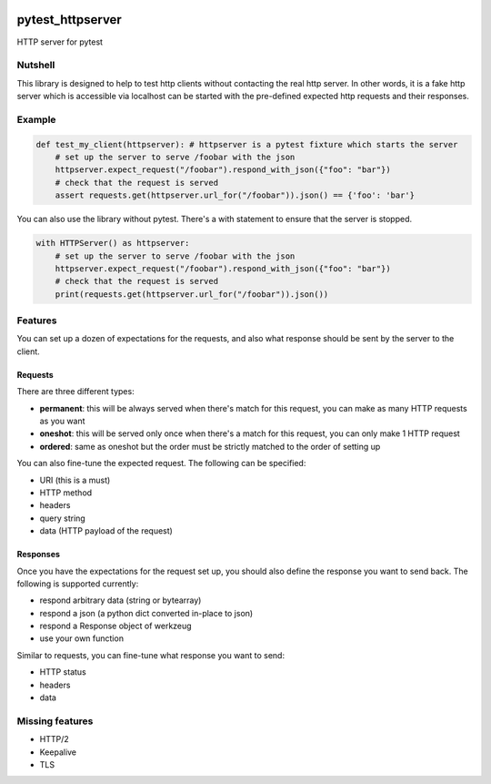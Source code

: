 |build| |doc|


pytest_httpserver
=================
HTTP server for pytest


Nutshell
--------

This library is designed to help to test http clients without contacting the real http server.
In other words, it is a fake http server which is accessible via localhost can be started with
the pre-defined expected http requests and their responses.

Example
-------

.. code-block:: python

    def test_my_client(httpserver): # httpserver is a pytest fixture which starts the server
        # set up the server to serve /foobar with the json
        httpserver.expect_request("/foobar").respond_with_json({"foo": "bar"})
        # check that the request is served
        assert requests.get(httpserver.url_for("/foobar")).json() == {'foo': 'bar'}


You can also use the library without pytest. There's a with statement to ensure that the server is stopped.


.. code-block:: python

    with HTTPServer() as httpserver:
        # set up the server to serve /foobar with the json
        httpserver.expect_request("/foobar").respond_with_json({"foo": "bar"})
        # check that the request is served
        print(requests.get(httpserver.url_for("/foobar")).json())


Features
--------
You can set up a dozen of expectations for the requests, and also what response should be sent by the server to the client.


Requests
~~~~~~~~
There are three different types:

- **permanent**: this will be always served when there's match for this request, you can make as many HTTP requests as you want
- **oneshot**: this will be served only once when there's a match for this request, you can only make 1 HTTP request
- **ordered**: same as oneshot but the order must be strictly matched to the order of setting up

You can also fine-tune the expected request. The following can be specified:

- URI (this is a must)
- HTTP method
- headers
- query string
- data (HTTP payload of the request)


Responses
~~~~~~~~~

Once you have the expectations for the request set up, you should also define the response you want to send back.
The following is supported currently:

- respond arbitrary data (string or bytearray)
- respond a json (a python dict converted in-place to json)
- respond a Response object of werkzeug
- use your own function

Similar to requests, you can fine-tune what response you want to send:

- HTTP status
- headers
- data


Missing features
----------------
* HTTP/2
* Keepalive
* TLS


.. |build| image:: https://travis-ci.org/csernazs/pytest-httpserver.svg?branch=master
    :target: https://travis-ci.org/csernazs/pytest-httpserver

.. |doc| image:: https://readthedocs.org/projects/pytest-httpserver/badge/?version=latest
    :target: https://pytest-httpserver.readthedocs.io/en/latest/?badge=latest
    :alt: Documentation Status


